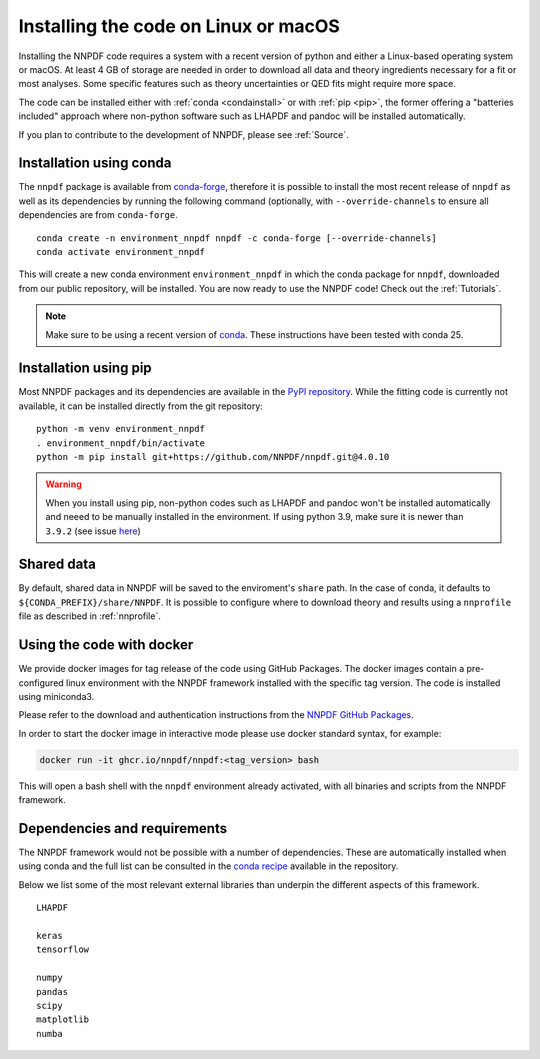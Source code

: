 Installing the code on Linux or macOS
=====================================

Installing the NNPDF code requires a system with a recent version of python and
either a Linux-based operating system or macOS.
At least 4 GB of storage are needed in order to download all data and theory ingredients
necessary for a fit or most analyses.
Some specific features such as theory uncertainties or QED fits might require more space.

The code can be installed either with :ref:`conda <condainstall>` or with :ref:`pip <pip>`,
the former offering a "batteries included" approach where non-python software
such as LHAPDF and pandoc will be installed automatically.

If you plan to contribute to the development of NNPDF, please see :ref:`Source`.


.. _condainstall:

Installation using conda
------------------------

The ``nnpdf`` package is available from `conda-forge <https://anaconda.org/conda-forge/nnpdf>`_,
therefore it is possible to install the most recent release of ``nnpdf`` as well as its dependencies
by running the following command (optionally, with ``--override-channels`` to ensure all dependencies are from ``conda-forge``.

::

  conda create -n environment_nnpdf nnpdf -c conda-forge [--override-channels]
  conda activate environment_nnpdf


This will create a new conda environment ``environment_nnpdf`` in which the conda package for ``nnpdf``,
downloaded from our public repository, will be installed.
You are now ready to use the NNPDF code! Check out the :ref:`Tutorials`.

.. note::

   Make sure to be using a recent version of `conda <https://docs.anaconda.com/miniconda/install/>`_. These instructions have been tested with conda 25.



.. _pip:

Installation using pip
----------------------

Most NNPDF packages and its dependencies are available in the `PyPI repository <https://pypi.org>`_.
While the fitting code is currently not available, it can be installed directly from the git repository:

::

  python -m venv environment_nnpdf
  . environment_nnpdf/bin/activate
  python -m pip install git+https://github.com/NNPDF/nnpdf.git@4.0.10


.. warning::

   When you install using pip, non-python codes such as LHAPDF and pandoc won't be installed automatically and neeed to be manually installed in the environment. If using python 3.9, make sure it is newer than ``3.9.2`` (see issue `here <https://github.com/NNPDF/reportengine/pull/69>`_)


Shared data
-----------

By default, shared data in NNPDF will be saved to the enviroment's ``share`` path.
In the case of conda, it defaults to ``${CONDA_PREFIX}/share/NNPDF``.
It is possible to configure where to download theory and results using a ``nnprofile`` file as described in :ref:`nnprofile`.




Using the code with docker
--------------------------

We provide docker images for tag release of the code using GitHub Packages. The
docker images contain a pre-configured linux environment with the NNPDF
framework installed with the specific tag version. The code is installed using
miniconda3.

Please refer to the download and authentication instructions from the `NNPDF GitHub Packages`_.

In order to start the docker image in interactive mode please use docker
standard syntax, for example:

.. code::

    docker run -it ghcr.io/nnpdf/nnpdf:<tag_version> bash

This will open a bash shell with the ``nnpdf`` environment already activated, with
all binaries and scripts from the NNPDF framework.

.. _NNPDF GitHub Packages: https://github.com/NNPDF/nnpdf/pkgs/container/nnpdf


.. _dependencies:

Dependencies and requirements
-----------------------------

The NNPDF framework would not be possible with a number of dependencies.
These are automatically installed when using conda and the full list can be consulted in the
`conda recipe <https://github.com/NNPDF/nnpdf/blob/master/conda-recipe/meta.yaml#L20>`_ available in the repository.

Below we list some of the most relevant external libraries than underpin the different aspects of this framework.

::

  LHAPDF

  keras
  tensorflow

  numpy
  pandas
  scipy
  matplotlib
  numba
